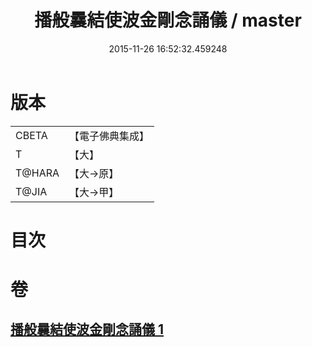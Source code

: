 #+TITLE: 播般曩結使波金剛念誦儀 / master
#+DATE: 2015-11-26 16:52:32.459248
* 版本
 |     CBETA|【電子佛典集成】|
 |         T|【大】     |
 |    T@HARA|【大→原】   |
 |     T@JIA|【大→甲】   |

* 目次
* 卷
** [[file:KR6j0460_001.txt][播般曩結使波金剛念誦儀 1]]
